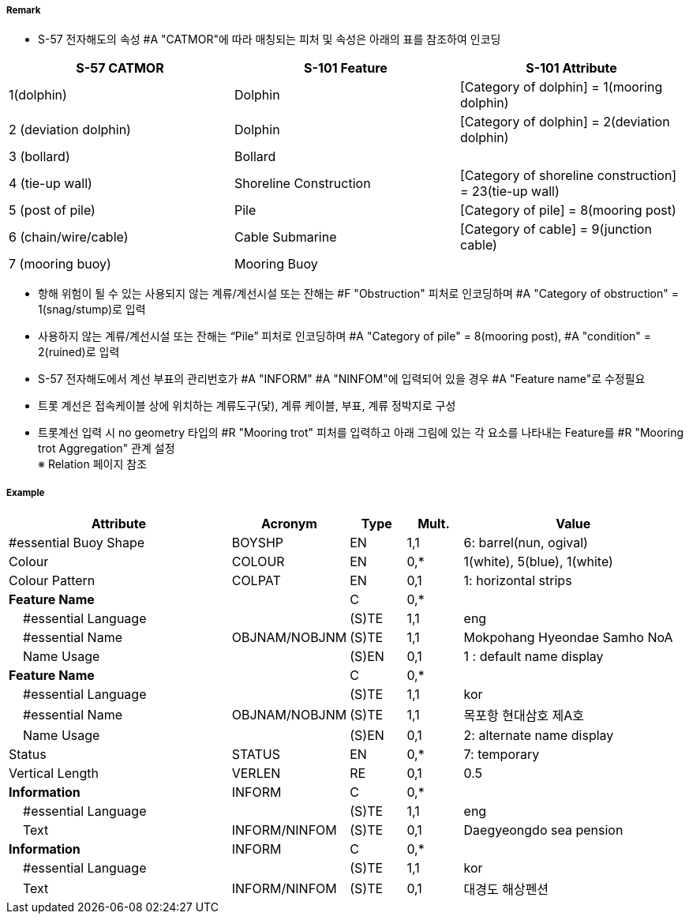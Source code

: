 // tag::MooringBuoy[]
===== Remark
- S-57 전자해도의 속성 #A "CATMOR"에 따라 매칭되는 피처 및 속성은 아래의 표를 참조하여 인코딩

[%header,format=csv]
|===
S-57 CATMOR,S-101 Feature,S-101 Attribute
1(dolphin),Dolphin,[Category of dolphin] = 1(mooring dolphin)
2 (deviation dolphin),Dolphin,[Category of dolphin] = 2(deviation dolphin)
3 (bollard),Bollard,
4 (tie-up wall),Shoreline Construction,[Category of shoreline construction] = 23(tie-up wall)
5 (post of pile),Pile,[Category of pile] = 8(mooring post)
6 (chain/wire/cable),Cable Submarine,[Category of cable] = 9(junction cable)
7 (mooring buoy),Mooring Buoy,
|===

- 항해 위험이 될 수 있는 사용되지 않는 계류/계선시설 또는 잔해는 #F "Obstruction" 피처로 인코딩하며 #A "Category of obstruction" = 1(snag/stump)로 입력
- 사용하지 않는 계류/계선시설 또는 잔해는 “Pile” 피처로 인코딩하며 #A "Category of pile" = 8(mooring post), #A "condition" = 2(ruined)로 입력

- S-57 전자해도에서 계선 부표의 관리번호가 #A "INFORM" #A "NINFOM"에 입력되어 있을 경우 #A "Feature name"로 수정필요

////
[cols="1,1,1",frame=none,grid=none]
|===
| image:../images/MooringBuoy/MooringBuoy_image-1.png[width=200] | image:../images/MooringBuoy/MooringBuoy_image-2.png[width=200] | image:../images/MooringBuoy/MooringBuoy_image-3.png[width=200]
|===
////

- 트롯 계선은 접속케이블 상에 위치하는 계류도구(닻), 계류 케이블, 부표, 계류 정박지로 구성
- 트롯계선 입력 시 no geometry 타입의 #R "Mooring trot" 피처를 입력하고 아래 그림에 있는 각 요소를 나타내는 Feature를 #R "Mooring trot Aggregation" 관계 설정 +
  ※ Relation 페이지 참조

===== Example
[cols="20,10,5,5,20", options="header"]
|===
|Attribute |Acronym |Type |Mult. |Value

|#essential Buoy Shape|BOYSHP|EN|1,1|6: barrel(nun, ogival) 
|Colour|COLOUR|EN|0,*|1(white), 5(blue), 1(white) 
|Colour Pattern|COLPAT|EN|0,1|1: horizontal strips 
|**Feature Name**||C|0,*|
|    #essential Language||(S)TE|1,1|eng 
|    #essential Name|OBJNAM/NOBJNM|(S)TE|1,1|Mokpohang Hyeondae Samho NoA 
|    Name Usage||(S)EN|0,1|1 : default name display 
|**Feature Name**||C|0,*|
|    #essential Language||(S)TE|1,1|kor 
|    #essential Name|OBJNAM/NOBJNM|(S)TE|1,1|목포항 현대삼호 제A호 
|    Name Usage||(S)EN|0,1|2: alternate name display 
|Status|STATUS|EN|0,*|7: temporary 
|Vertical Length|VERLEN|RE|0,1|0.5  
|**Information**|INFORM|C|0,*|  
|    #essential Language||(S)TE|1,1|eng 
|    Text|INFORM/NINFOM|(S)TE|0,1|Daegyeongdo sea pension 
|**Information**|INFORM|C|0,*|  
|    #essential Language||(S)TE|1,1|kor 
|    Text|INFORM/NINFOM|(S)TE|0,1|대경도 해상펜션 
|===

// end::MooringBuoy[]
